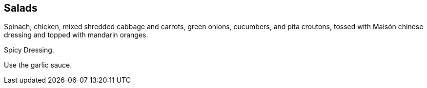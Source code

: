 == Salads

Spinach, chicken, mixed shredded cabbage and carrots, green onions, cucumbers, and pita croutons, tossed with Maisón chinese dressing and topped with mandarin oranges.

Spicy Dressing.

Use the garlic sauce.


